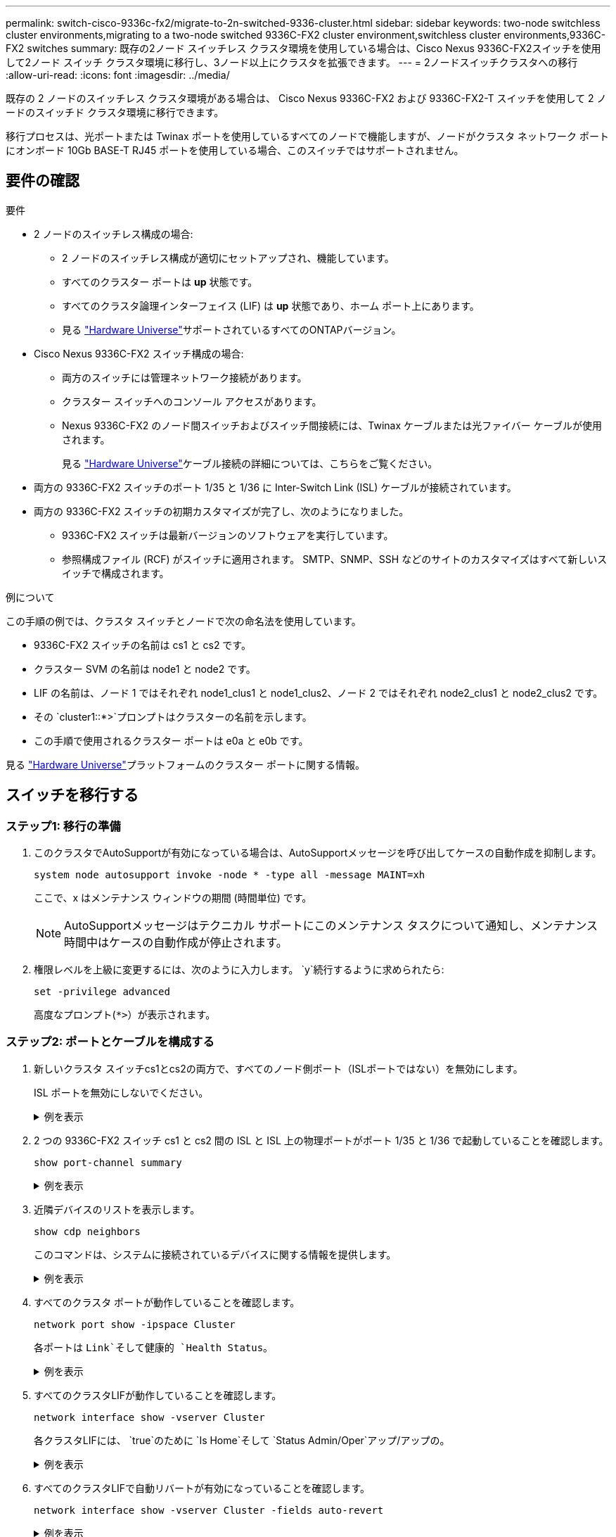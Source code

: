 ---
permalink: switch-cisco-9336c-fx2/migrate-to-2n-switched-9336-cluster.html 
sidebar: sidebar 
keywords: two-node switchless cluster environments,migrating to a two-node switched 9336C-FX2 cluster environment,switchless cluster environments,9336C-FX2 switches 
summary: 既存の2ノード スイッチレス クラスタ環境を使用している場合は、Cisco Nexus 9336C-FX2スイッチを使用して2ノード スイッチ クラスタ環境に移行し、3ノード以上にクラスタを拡張できます。 
---
= 2ノードスイッチクラスタへの移行
:allow-uri-read: 
:icons: font
:imagesdir: ../media/


[role="lead"]
既存の 2 ノードのスイッチレス クラスタ環境がある場合は、 Cisco Nexus 9336C-FX2 および 9336C-FX2-T スイッチを使用して 2 ノードのスイッチド クラスタ環境に移行できます。

移行プロセスは、光ポートまたは Twinax ポートを使用しているすべてのノードで機能しますが、ノードがクラスタ ネットワーク ポートにオンボード 10Gb BASE-T RJ45 ポートを使用している場合、このスイッチではサポートされません。



== 要件の確認

.要件
* 2 ノードのスイッチレス構成の場合:
+
** 2 ノードのスイッチレス構成が適切にセットアップされ、機能しています。
** すべてのクラスター ポートは *up* 状態です。
** すべてのクラスタ論理インターフェイス (LIF) は *up* 状態であり、ホーム ポート上にあります。
** 見る https://hwu.netapp.com["Hardware Universe"^]サポートされているすべてのONTAPバージョン。


* Cisco Nexus 9336C-FX2 スイッチ構成の場合:
+
** 両方のスイッチには管理ネットワーク接続があります。
** クラスター スイッチへのコンソール アクセスがあります。
** Nexus 9336C-FX2 のノード間スイッチおよびスイッチ間接続には、Twinax ケーブルまたは光ファイバー ケーブルが使用されます。
+
見る https://hwu.netapp.com["Hardware Universe"^]ケーブル接続の詳細については、こちらをご覧ください。



* 両方の 9336C-FX2 スイッチのポート 1/35 と 1/36 に Inter-Switch Link (ISL) ケーブルが接続されています。
* 両方の 9336C-FX2 スイッチの初期カスタマイズが完了し、次のようになりました。
+
** 9336C-FX2 スイッチは最新バージョンのソフトウェアを実行しています。
** 参照構成ファイル (RCF) がスイッチに適用されます。  SMTP、SNMP、SSH などのサイトのカスタマイズはすべて新しいスイッチで構成されます。




.例について
この手順の例では、クラスタ スイッチとノードで次の命名法を使用しています。

* 9336C-FX2 スイッチの名前は cs1 と cs2 です。
* クラスター SVM の名前は node1 と node2 です。
* LIF の名前は、ノード 1 ではそれぞれ node1_clus1 と node1_clus2、ノード 2 ではそれぞれ node2_clus1 と node2_clus2 です。
* その `cluster1::*>`プロンプトはクラスターの名前を示します。
* この手順で使用されるクラスター ポートは e0a と e0b です。


見る https://hwu.netapp.com["Hardware Universe"^]プラットフォームのクラスター ポートに関する情報。



== スイッチを移行する



=== ステップ1: 移行の準備

. このクラスタでAutoSupportが有効になっている場合は、AutoSupportメッセージを呼び出してケースの自動作成を抑制します。
+
`system node autosupport invoke -node * -type all -message MAINT=xh`

+
ここで、x はメンテナンス ウィンドウの期間 (時間単位) です。

+

NOTE: AutoSupportメッセージはテクニカル サポートにこのメンテナンス タスクについて通知し、メンテナンス時間中はケースの自動作成が停止されます。

. 権限レベルを上級に変更するには、次のように入力します。 `y`続行するように求められたら:
+
`set -privilege advanced`

+
高度なプロンプト(`*>`）が表示されます。





=== ステップ2: ポートとケーブルを構成する

. 新しいクラスタ スイッチcs1とcs2の両方で、すべてのノード側ポート（ISLポートではない）を無効にします。
+
ISL ポートを無効にしないでください。

+
.例を表示
[%collapsible]
====
次の例は、スイッチcs1でノード側のポート1～34が無効になっていることを示しています。

[listing]
----
cs1# config
Enter configuration commands, one per line. End with CNTL/Z.
cs1(config)# interface e1/1/1-4, e1/2/1-4, e1/3/1-4, e1/4/1-4, e1/5/1-4, e1/6/1-4, e1/7-34
cs1(config-if-range)# shutdown
----
====
. 2 つの 9336C-FX2 スイッチ cs1 と cs2 間の ISL と ISL 上の物理ポートがポート 1/35 と 1/36 で起動していることを確認します。
+
`show port-channel summary`

+
.例を表示
[%collapsible]
====
次の例は、スイッチ cs1 で ISL ポートが起動していることを示しています。

[listing]
----
cs1# show port-channel summary

Flags:  D - Down        P - Up in port-channel (members)
        I - Individual  H - Hot-standby (LACP only)
        s - Suspended   r - Module-removed
        b - BFD Session Wait
        S - Switched    R - Routed
        U - Up (port-channel)
        p - Up in delay-lacp mode (member)
        M - Not in use. Min-links not met
--------------------------------------------------------------------------------
Group Port-       Type     Protocol  Member Ports
      Channel
--------------------------------------------------------------------------------
1     Po1(SU)     Eth      LACP      Eth1/35(P)   Eth1/36(P)
----
次の例は、スイッチ cs2 で ISL ポートが起動していることを示しています。

[listing]
----
(cs2)# show port-channel summary

Flags:  D - Down        P - Up in port-channel (members)
        I - Individual  H - Hot-standby (LACP only)
        s - Suspended   r - Module-removed
        b - BFD Session Wait
        S - Switched    R - Routed
        U - Up (port-channel)
        p - Up in delay-lacp mode (member)
        M - Not in use. Min-links not met
--------------------------------------------------------------------------------
Group Port-       Type     Protocol  Member Ports
      Channel
--------------------------------------------------------------------------------
1     Po1(SU)     Eth      LACP      Eth1/35(P)   Eth1/36(P)
----
====
. 近隣デバイスのリストを表示します。
+
`show cdp neighbors`

+
このコマンドは、システムに接続されているデバイスに関する情報を提供します。

+
.例を表示
[%collapsible]
====
次の例は、スイッチcs1上の隣接デバイスを示しています。

[listing]
----
cs1# show cdp neighbors

Capability Codes: R - Router, T - Trans-Bridge, B - Source-Route-Bridge
                  S - Switch, H - Host, I - IGMP, r - Repeater,
                  V - VoIP-Phone, D - Remotely-Managed-Device,
                  s - Supports-STP-Dispute

Device-ID          Local Intrfce  Hldtme Capability  Platform      Port ID
cs2                Eth1/35        175    R S I s     N9K-C9336C    Eth1/35
cs2                Eth1/36        175    R S I s     N9K-C9336C    Eth1/36

Total entries displayed: 2
----
次の例は、スイッチcs2上の隣接デバイスを示しています。

[listing]
----
cs2# show cdp neighbors

Capability Codes: R - Router, T - Trans-Bridge, B - Source-Route-Bridge
                  S - Switch, H - Host, I - IGMP, r - Repeater,
                  V - VoIP-Phone, D - Remotely-Managed-Device,
                  s - Supports-STP-Dispute

Device-ID          Local Intrfce  Hldtme Capability  Platform      Port ID
cs1                Eth1/35        177    R S I s     N9K-C9336C    Eth1/35
cs1                Eth1/36        177    R S I s     N9K-C9336C    Eth1/36

Total entries displayed: 2
----
====
. すべてのクラスタ ポートが動作していることを確認します。
+
`network port show -ipspace Cluster`

+
各ポートは `Link`そして健康的 `Health Status`。

+
.例を表示
[%collapsible]
====
[listing]
----
cluster1::*> network port show -ipspace Cluster

Node: node1

                                                  Speed(Mbps) Health
Port      IPspace      Broadcast Domain Link MTU  Admin/Oper  Status
--------- ------------ ---------------- ---- ---- ----------- --------
e0a       Cluster      Cluster          up   9000  auto/10000 healthy
e0b       Cluster      Cluster          up   9000  auto/10000 healthy

Node: node2

                                                  Speed(Mbps) Health
Port      IPspace      Broadcast Domain Link MTU  Admin/Oper  Status
--------- ------------ ---------------- ---- ---- ----------- --------
e0a       Cluster      Cluster          up   9000  auto/10000 healthy
e0b       Cluster      Cluster          up   9000  auto/10000 healthy

4 entries were displayed.
----
====
. すべてのクラスタLIFが動作していることを確認します。
+
`network interface show -vserver Cluster`

+
各クラスタLIFには、 `true`のために `Is Home`そして `Status Admin/Oper`アップ/アップの。

+
.例を表示
[%collapsible]
====
[listing]
----
cluster1::*> network interface show -vserver Cluster

            Logical    Status     Network            Current       Current Is
Vserver     Interface  Admin/Oper Address/Mask       Node          Port    Home
----------- ---------- ---------- ------------------ ------------- ------- -----
Cluster
            node1_clus1  up/up    169.254.209.69/16  node1         e0a     true
            node1_clus2  up/up    169.254.49.125/16  node1         e0b     true
            node2_clus1  up/up    169.254.47.194/16  node2         e0a     true
            node2_clus2  up/up    169.254.19.183/16  node2         e0b     true
4 entries were displayed.
----
====
. すべてのクラスタLIFで自動リバートが有効になっていることを確認します。
+
`network interface show -vserver Cluster -fields auto-revert`

+
.例を表示
[%collapsible]
====
[listing]
----
cluster1::*> network interface show -vserver Cluster -fields auto-revert

          Logical
Vserver   Interface     Auto-revert
--------- ------------- ------------
Cluster
          node1_clus1   true
          node1_clus2   true
          node2_clus1   true
          node2_clus2   true

4 entries were displayed.
----
====
. ノード1のクラスタ ポートe0aからケーブルを外し、9336C-FX2スイッチでサポートされている適切なケーブル接続に従って、クラスタ スイッチcs1のポート1に接続します。
+
その https://hwu.netapp.com/SWITCH/INDEX["Hardware Universe- スイッチ"^]ケーブル接続に関する詳細情報が記載されています。

+
https://hwu.netapp.com/SWITCH/INDEX["Hardware Universe- スイッチ"^]

. ノード2のクラスタ ポートe0aからケーブルを外し、9336C-FX2スイッチでサポートされている適切なケーブル接続に従って、クラスタ スイッチcs1のポート2に接続します。
. クラスタ スイッチcs1のすべてのノード側ポートを有効にします。
+
.例を表示
[%collapsible]
====
次の例は、スイッチcs1でポート1/1～1/34が有効になっていることを示しています。

[listing]
----
cs1# config
Enter configuration commands, one per line. End with CNTL/Z.
cs1(config)# interface e1/1/1-4, e1/2/1-4, e1/3/1-4, e1/4/1-4, e1/5/1-4, e1/6/1-4, e1/7-34
cs1(config-if-range)# no shutdown
----
====
. すべてのクラスタLIFが起動し、動作しており、次のように表示されていることを確認します。 `true`のために `Is Home`:
+
`network interface show -vserver Cluster`

+
.例を表示
[%collapsible]
====
次の例は、ノード1とノード2のすべてのLIFが起動しており、 `Is Home`結果は真です:

[listing]
----
cluster1::*> network interface show -vserver Cluster

         Logical      Status     Network            Current     Current Is
Vserver  Interface    Admin/Oper Address/Mask       Node        Port    Home
-------- ------------ ---------- ------------------ ----------- ------- ----
Cluster
         node1_clus1  up/up      169.254.209.69/16  node1       e0a     true
         node1_clus2  up/up      169.254.49.125/16  node1       e0b     true
         node2_clus1  up/up      169.254.47.194/16  node2       e0a     true
         node2_clus2  up/up      169.254.19.183/16  node2       e0b     true

4 entries were displayed.
----
====
. クラスター内のノードのステータスに関する情報を表示します。
+
`cluster show`

+
.例を表示
[%collapsible]
====
次の例は、クラスタ内のノードの健全性と参加資格に関する情報を表示します。

[listing]
----
cluster1::*> cluster show

Node                 Health  Eligibility   Epsilon
-------------------- ------- ------------  ------------
node1                true    true          false
node2                true    true          false

2 entries were displayed.
----
====
. ノード1のクラスタ ポートe0bからケーブルを外し、9336C-FX2スイッチでサポートされている適切なケーブル接続に従って、クラスタ スイッチcs2のポート1に接続します。
. ノード2のクラスタ ポートe0bからケーブルを外し、9336C-FX2スイッチでサポートされている適切なケーブル接続に従って、クラスタ スイッチcs2のポート2に接続します。
. クラスタ スイッチcs2のすべてのノード側ポートを有効にします。
+
.例を表示
[%collapsible]
====
次の例は、スイッチcs2でポート1/1～1/34が有効になっていることを示しています。

[listing]
----
cs2# config
Enter configuration commands, one per line. End with CNTL/Z.
cs2(config)# interface e1/1/1-4, e1/2/1-4, e1/3/1-4, e1/4/1-4, e1/5/1-4, e1/6/1-4, e1/7-34
cs2(config-if-range)# no shutdown
----
====
. すべてのクラスタ ポートが動作していることを確認します。
+
`network port show -ipspace Cluster`

+
.例を表示
[%collapsible]
====
次の例は、ノード 1 とノード 2 のすべてのクラスター ポートが稼働していることを示しています。

[listing]
----
cluster1::*> network port show -ipspace Cluster

Node: node1
                                                                       Ignore
                                                  Speed(Mbps) Health   Health
Port      IPspace      Broadcast Domain Link MTU  Admin/Oper  Status   Status
--------- ------------ ---------------- ---- ---- ----------- -------- ------
e0a       Cluster      Cluster          up   9000  auto/10000 healthy  false
e0b       Cluster      Cluster          up   9000  auto/10000 healthy  false

Node: node2
                                                                       Ignore
                                                  Speed(Mbps) Health   Health
Port      IPspace      Broadcast Domain Link MTU  Admin/Oper  Status   Status
--------- ------------ ---------------- ---- ---- ----------- -------- ------
e0a       Cluster      Cluster          up   9000  auto/10000 healthy  false
e0b       Cluster      Cluster          up   9000  auto/10000 healthy  false

4 entries were displayed.
----
====




=== ステップ3: 構成を確認する

. すべてのインターフェースがtrueと表示されていることを確認します `Is Home`:
+
`network interface show -vserver Cluster`

+

NOTE: 完了するまでに数分かかる場合があります。

+
.例を表示
[%collapsible]
====
次の例は、ノード1とノード2のすべてのLIFが起動しており、 `Is Home`結果は真です:

[listing]
----
cluster1::*> network interface show -vserver Cluster

          Logical      Status     Network            Current    Current Is
Vserver   Interface    Admin/Oper Address/Mask       Node       Port    Home
--------- ------------ ---------- ------------------ ---------- ------- ----
Cluster
          node1_clus1  up/up      169.254.209.69/16  node1      e0a     true
          node1_clus2  up/up      169.254.49.125/16  node1      e0b     true
          node2_clus1  up/up      169.254.47.194/16  node2      e0a     true
          node2_clus2  up/up      169.254.19.183/16  node2      e0b     true

4 entries were displayed.
----
====
. 両方のノードが各スイッチにそれぞれ 1 つの接続を持っていることを確認します。
+
`show cdp neighbors`

+
.例を表示
[%collapsible]
====
次の例は、両方のスイッチの適切な結果を示しています。

[listing]
----
(cs1)# show cdp neighbors

Capability Codes: R - Router, T - Trans-Bridge, B - Source-Route-Bridge
                  S - Switch, H - Host, I - IGMP, r - Repeater,
                  V - VoIP-Phone, D - Remotely-Managed-Device,
                  s - Supports-STP-Dispute

Device-ID          Local Intrfce  Hldtme Capability  Platform      Port ID
node1              Eth1/1         133    H           FAS2980       e0a
node2              Eth1/2         133    H           FAS2980       e0a
cs2                Eth1/35        175    R S I s     N9K-C9336C    Eth1/35
cs2                Eth1/36        175    R S I s     N9K-C9336C    Eth1/36

Total entries displayed: 4

(cs2)# show cdp neighbors

Capability Codes: R - Router, T - Trans-Bridge, B - Source-Route-Bridge
                  S - Switch, H - Host, I - IGMP, r - Repeater,
                  V - VoIP-Phone, D - Remotely-Managed-Device,
                  s - Supports-STP-Dispute

Device-ID          Local Intrfce  Hldtme Capability  Platform      Port ID
node1              Eth1/1         133    H           FAS2980       e0b
node2              Eth1/2         133    H           FAS2980       e0b
cs1                Eth1/35        175    R S I s     N9K-C9336C    Eth1/35
cs1                Eth1/36        175    R S I s     N9K-C9336C    Eth1/36

Total entries displayed: 4
----
====
. クラスター内で検出されたネットワーク デバイスに関する情報を表示します。
+
`network device-discovery show -protocol cdp`

+
.例を表示
[%collapsible]
====
[listing]
----
cluster1::*> network device-discovery show -protocol cdp
Node/       Local  Discovered
Protocol    Port   Device (LLDP: ChassisID)  Interface         Platform
----------- ------ ------------------------- ----------------  ----------------
node2      /cdp
            e0a    cs1                       0/2               N9K-C9336C
            e0b    cs2                       0/2               N9K-C9336C
node1      /cdp
            e0a    cs1                       0/1               N9K-C9336C
            e0b    cs2                       0/1               N9K-C9336C

4 entries were displayed.
----
====
. 設定が無効になっていることを確認します。
+
`network options switchless-cluster show`

+

NOTE: コマンドが完了するまでに数分かかる場合があります。3分間の有効期間が終了することを通知するアナウンスが表示されるまで待ちます。

+
.例を表示
[%collapsible]
====
次の例の false 出力は、構成設定が無効になっていることを示しています。

[listing]
----
cluster1::*> network options switchless-cluster show
Enable Switchless Cluster: false
----
====
. クラスター内のノード メンバーのステータスを確認します。
+
`cluster show`

+
.例を表示
[%collapsible]
====
次の例は、クラスタ内のノードの正常性と適格性に関する情報を示します。

[listing]
----
cluster1::*> cluster show

Node                 Health  Eligibility   Epsilon
-------------------- ------- ------------  --------
node1                true    true          false
node2                true    true          false
----
====
. リモート クラスタ インターフェイスの接続を確認します。


[role="tabbed-block"]
====
.ONTAP 9.9.1以降
--
使用することができます `network interface check cluster-connectivity`クラスター接続のアクセシビリティ チェックを開始し、詳細を表示するコマンド:

`network interface check cluster-connectivity start`そして `network interface check cluster-connectivity show`

[listing, subs="+quotes"]
----
cluster1::*> *network interface check cluster-connectivity start*
----
*注意:* 実行する前に数秒待ってください `show`詳細を表示するコマンド。

[listing, subs="+quotes"]
----
cluster1::*> *network interface check cluster-connectivity show*
                                  Source           Destination      Packet
Node   Date                       LIF              LIF              Loss
------ -------------------------- ---------------- ---------------- -----------
node1
       3/5/2022 19:21:18 -06:00   node1_clus2      node2-clus1      none
       3/5/2022 19:21:20 -06:00   node1_clus2      node2_clus2      none
node2
       3/5/2022 19:21:18 -06:00   node2_clus2      node1_clus1      none
       3/5/2022 19:21:20 -06:00   node2_clus2      node1_clus2      none
----
--
.ONTAPのすべてのリリース
--
すべてのONTAPリリースでは、 `cluster ping-cluster -node <name>`接続を確認するコマンド:

`cluster ping-cluster -node <name>`

[listing, subs="+quotes"]
----
cluster1::*> *cluster ping-cluster -node local*
Host is node2
Getting addresses from network interface table...
Cluster node1_clus1 169.254.209.69 node1 e0a
Cluster node1_clus2 169.254.49.125 node1 e0b
Cluster node2_clus1 169.254.47.194 node2 e0a
Cluster node2_clus2 169.254.19.183 node2 e0b
Local = 169.254.47.194 169.254.19.183
Remote = 169.254.209.69 169.254.49.125
Cluster Vserver Id = 4294967293
Ping status:

Basic connectivity succeeds on 4 path(s)
Basic connectivity fails on 0 path(s)

Detected 9000 byte MTU on 4 path(s):
Local 169.254.47.194 to Remote 169.254.209.69
Local 169.254.47.194 to Remote 169.254.49.125
Local 169.254.19.183 to Remote 169.254.209.69
Local 169.254.19.183 to Remote 169.254.49.125
Larger than PMTU communication succeeds on 4 path(s)
RPC status:
2 paths up, 0 paths down (tcp check)
2 paths up, 0 paths down (udp check)
----
--
====
. [[step7]] 権限レベルを管理者に戻します。
+
`set -privilege admin`

. 自動ケース作成を抑制した場合は、 AutoSupportメッセージを呼び出して再度有効にします。
+
`system node autosupport invoke -node * -type all -message MAINT=END`



.次の手順
スイッチを移行したら、link:../switch-cshm/config-overview.html["スイッチのヘルスモニタリングを設定する"] 。
